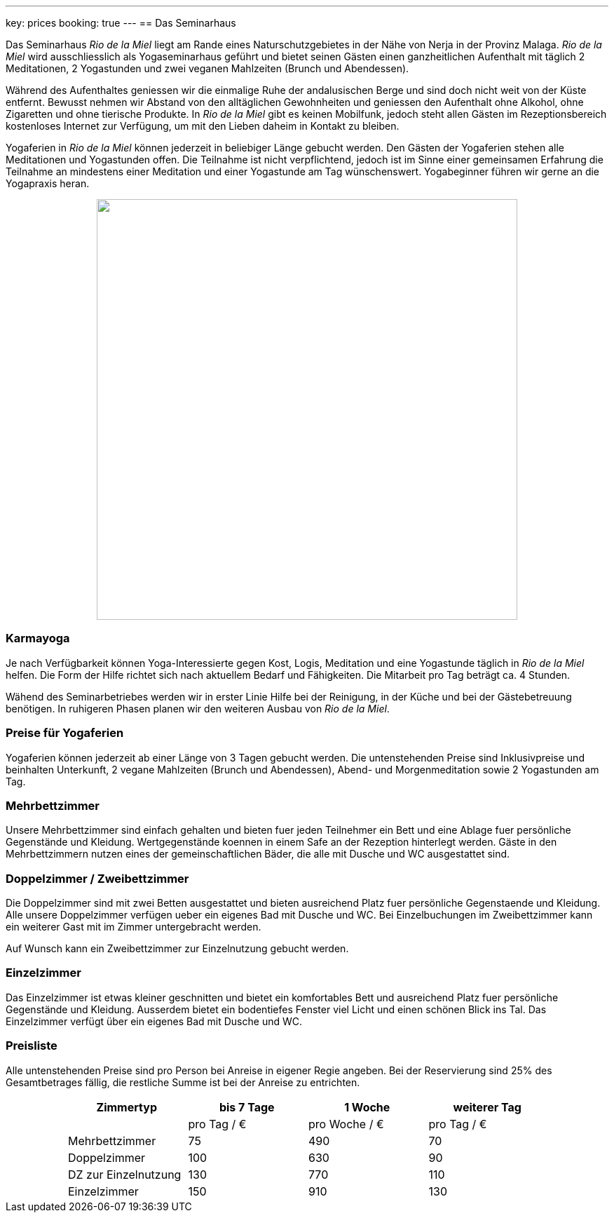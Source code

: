 ---
key: prices
booking: true
---
== Das Seminarhaus

Das Seminarhaus _Rio de la Miel_ liegt am Rande eines Naturschutzgebietes in der Nähe von Nerja in der Provinz Malaga.
_Rio de la Miel_ wird ausschliesslich als Yogaseminarhaus geführt und bietet seinen Gästen einen ganzheitlichen Aufenthalt
mit täglich 2 Meditationen, 2 Yogastunden und zwei veganen Mahlzeiten (Brunch und Abendessen).

Während des Aufenthaltes geniessen wir die einmalige Ruhe der andalusischen Berge und sind doch nicht weit von der Küste
entfernt. Bewusst nehmen wir Abstand von den alltäglichen Gewohnheiten und geniessen den Aufenthalt ohne Alkohol, ohne
Zigaretten und ohne tierische Produkte. In _Rio de la Miel_ gibt es keinen Mobilfunk, jedoch steht allen Gästen im
Rezeptionsbereich kostenloses Internet zur Verfügung, um mit den Lieben daheim in Kontakt zu bleiben.

Yogaferien in _Rio de la Miel_ können jederzeit in beliebiger Länge gebucht werden. Den Gästen der Yogaferien stehen
alle Meditationen und Yogastunden offen. Die Teilnahme ist nicht verpflichtend, jedoch ist im Sinne einer gemeinsamen
Erfahrung  die Teilnahme an mindestens einer Meditation und einer Yogastunde am Tag wünschenswert. Yogabeginner führen wir
gerne an die Yogapraxis heran.

++++
<div class="row" align="center">
<img src="/images/house/DSC_0040.jpg" width="600" />
</div>
++++

=== Karmayoga

Je nach Verfügbarkeit können Yoga-Interessierte gegen Kost, Logis, Meditation und eine Yogastunde täglich in
_Rio de la Miel_ helfen. Die Form der Hilfe richtet sich nach aktuellem Bedarf und Fähigkeiten. Die Mitarbeit pro Tag
beträgt ca. 4 Stunden.

Wähend des Seminarbetriebes werden wir in erster Linie Hilfe bei der Reinigung, in der Küche und bei der Gästebetreuung
benötigen. In ruhigeren Phasen planen wir den weiteren Ausbau von _Rio de la Miel_.

=== Preise für Yogaferien

Yogaferien können jederzeit ab einer Länge von 3 Tagen gebucht werden. Die untenstehenden Preise sind Inklusivpreise
und beinhalten Unterkunft, 2 vegane Mahlzeiten (Brunch und Abendessen), Abend- und Morgenmeditation sowie 2 Yogastunden
am Tag.

=== Mehrbettzimmer

Unsere Mehrbettzimmer sind einfach gehalten und bieten fuer jeden Teilnehmer ein Bett und eine Ablage fuer persönliche
Gegenstände und Kleidung. Wertgegenstände koennen in einem Safe an der Rezeption hinterlegt werden. Gäste in den
Mehrbettzimmern nutzen eines der gemeinschaftlichen Bäder, die alle mit Dusche und WC ausgestattet sind.

=== Doppelzimmer / Zweibettzimmer

Die Doppelzimmer sind mit zwei Betten ausgestattet und bieten ausreichend Platz fuer persönliche Gegenstaende und
Kleidung. Alle unsere Doppelzimmer verfügen ueber ein eigenes Bad mit Dusche und WC. Bei Einzelbuchungen im
Zweibettzimmer kann ein weiterer Gast mit im Zimmer untergebracht werden.

Auf Wunsch kann ein Zweibettzimmer zur Einzelnutzung gebucht werden.

=== Einzelzimmer

Das Einzelzimmer ist etwas kleiner geschnitten und bietet ein komfortables Bett und ausreichend Platz fuer persönliche
Gegenstände und Kleidung. Ausserdem bietet ein bodentiefes Fenster viel Licht und einen schönen Blick ins Tal. Das
Einzelzimmer verfügt über ein eigenes Bad mit Dusche und WC.

=== Preisliste

Alle untenstehenden Preise sind pro Person bei Anreise in eigener Regie angeben. Bei der Reservierung sind 25% des
Gesamtbetrages fällig, die restliche Summe ist bei der Anreise zu entrichten.

++++
<div class="row" align="center">
++++

[width="80%",cols="1,^,^,^",options="header"]
|======
| Zimmertyp            | bis 7 Tage  | 1 Woche       | weiterer Tag
|                      | pro Tag / € | pro Woche / € | pro Tag / €
| Mehrbettzimmer       |  75         |  490          |   70
| Doppelzimmer         | 100         |  630          |   90
| DZ zur Einzelnutzung | 130         |  770          |  110
| Einzelzimmer         | 150         |  910          |  130
|======
++++
</div>
++++
